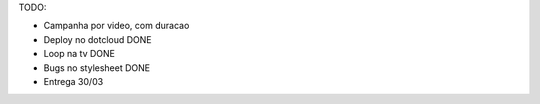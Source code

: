 TODO:

- Campanha por video, com duracao
- Deploy no dotcloud DONE
- Loop na tv DONE
- Bugs no stylesheet DONE
- Entrega 30/03